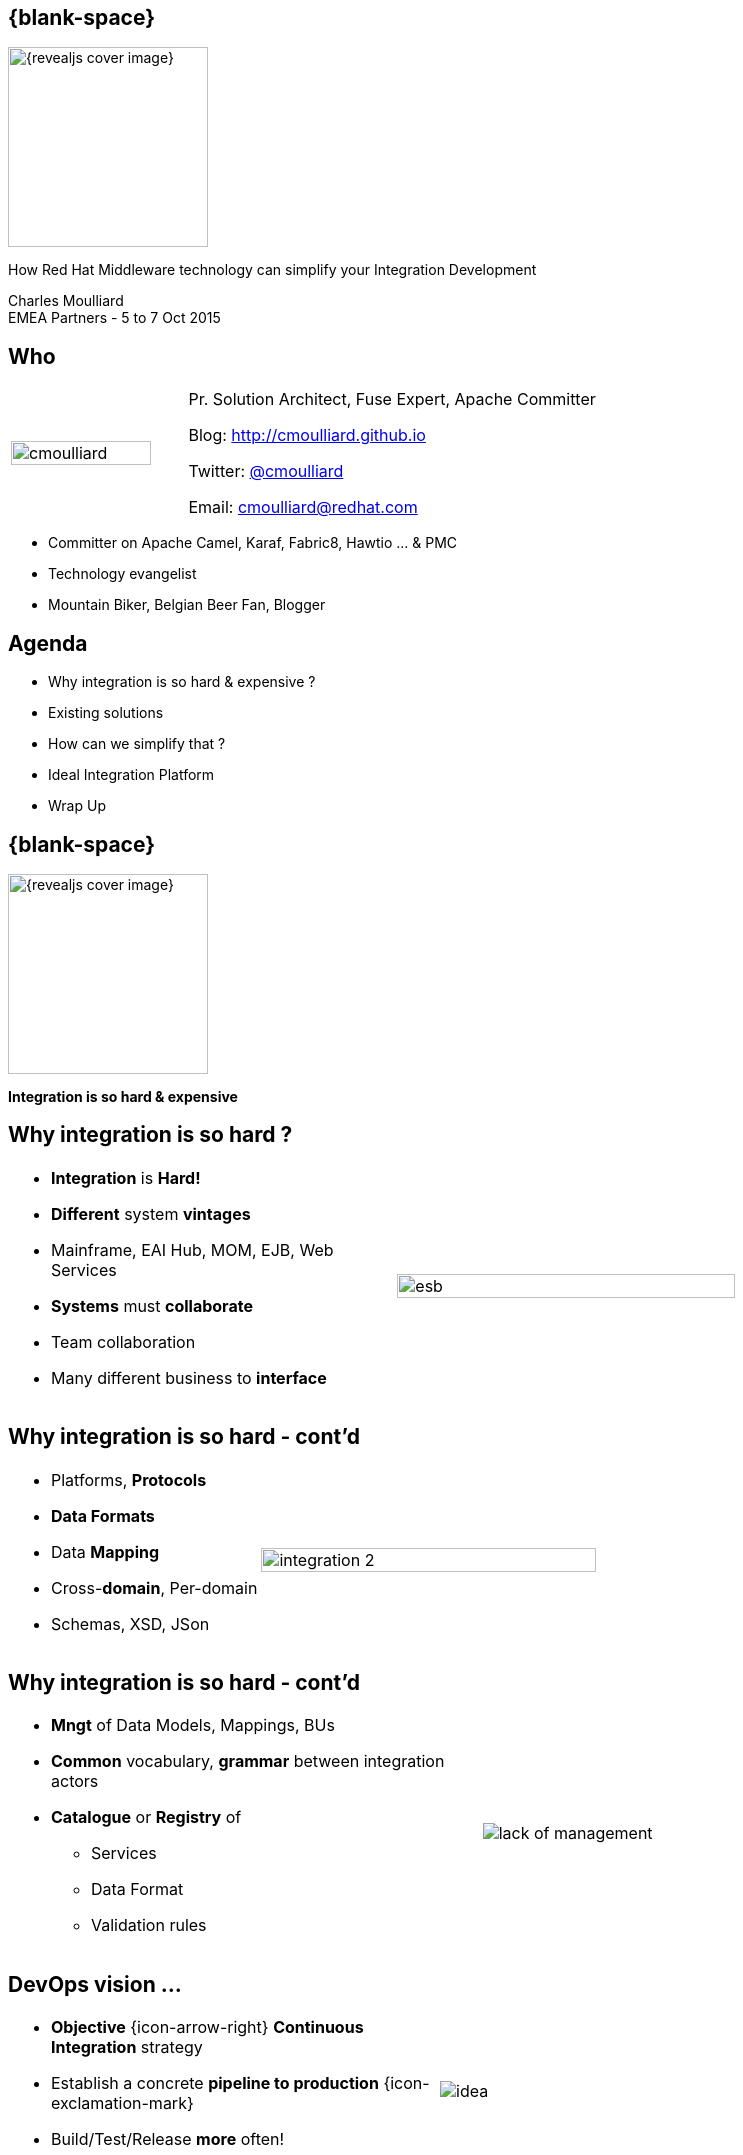 :footer_copyright: Copyright ©2015 Red Hat, Inc.
:imagesdir: images/
:speaker: Charles Moulliard
:speaker-title: Pr. Solution Architect, Fuse Expert, Apache Committer
:speaker-email: cmoulliard@redhat.com
:speaker-blog: http://cmoulliard.github.io
:speaker-twitter: http://twitter.com/cmoulliard[@cmoulliard]
:talk-speaker: {speaker}
:talk-name: How Red Hat Middleware technology can simplify your Integration Development
:talk-date: EMEA Partners - 5 to 7 Oct 2015

[#cover,data-background-image="revealjs-redhat/image/1156524-bg_redhat.png" data-background-color="#cc0000"]
== {blank-space}

[#block,width="200px",left="70px",top="0px"]
image::{revealjs_cover_image}[]

[#cover-h1,width="600px",left="0px",top="200px"]
{talk-name}

[#cover-h2,width="800px",left="0px",top="450px"]
{speaker} +
{talk-date}

// ************** who - charles ********
[#who]
== Who

[.noredheader,cols="30,70"]
|===
| image:cmoulliard.png[width="90%",height="100%"]
| {speaker-title}

Blog: {speaker-blog}

Twitter: {speaker-twitter}

Email: {speaker-email} |
|===

* Committer on Apache Camel, Karaf, Fabric8, Hawtio ... & PMC
* Technology evangelist
* Mountain Biker, Belgian Beer Fan, Blogger

// ************** Agenda  ********
[#agenda]
== Agenda

* Why integration is so hard & expensive ?
* Existing solutions
* How can we simplify that ?
* Ideal Integration Platform
* Wrap Up

// ************** transition page ************
[#transition1, data-background-image="revealjs-redhat/image/1156524-bg_redhat.png" data-background-color="#cc0000"]
== {blank-space}

[#block,width="200px",left="70px",top="0px"]
image::{revealjs_cover_image}[]

[#cover-h1,width="600px",left="0px",top="300px"]
*Integration is so hard & expensive*

// ************** why so hard ********
[#why-so-hard-1]
== Why integration is so hard ?

[.noredheader,cols="45,55"]
|===
a|* *Integration* is *Hard!*
* *Different* system *vintages*
* Mainframe, EAI Hub, MOM, EJB, Web Services
* *Systems* must *collaborate* 
* Team collaboration
* Many different business to *interface*| image:esb.png[width="85%"]
|===

// ************** why so hard ********
[#why-so-hard-2]
== Why integration is so hard - cont'd

[.noredheader,cols="40,60"]
|===
a|
* Platforms, *Protocols*
* *Data Formats*
* Data *Mapping*
* Cross-*domain*, Per-domain
* Schemas, XSD, JSon | image:integration-2.png[width="95%"]
|===

// ************** why so hard ********
[#why-so-hard-3]
== Why integration is so hard - cont'd

[.noredheader,cols="55,45"]
|===
a|
* *Mngt* of Data Models, Mappings, BUs
* *Common* vocabulary, *grammar* between integration actors
* *Catalogue* or *Registry* of
** Services
** Data Format
** Validation rules | image:lack-of-management.jpg[]
|===

// ************** slide ********
[#devops-strategy]
== DevOps vision ...

[.noredheader]
|===
a|* *Objective* {icon-arrow-right} *Continuous Integration* strategy
* Establish a concrete *pipeline to production* {icon-exclamation-mark}
* Build/Test/Release *more* often! | image:idea.jpeg[]
|===

See next *conference* about DevOps

// ************** slide ********
[#so-expensive]
== Why integration is so expensive ?

[.noredheader,cols="65,35"]
|===
a|
* Service(s) Review (consumer/producer)

{space}{space}

* Code, Documentation

{space}{space}

* *Update* Testing coverage (Unit/Int.)

{space}{space}

* Prepare *new* Release(s)

{space}{space}

* *Deployment* procedures | image:expensive.jpeg[]
|===

[#block,width="200px",left="250px",top="150px"]
{icon-arrow-down}

[#block,width="200px",left="250px",top="220px"]
{icon-arrow-down}

[#block,width="200px",left="250px",top="300px"]
{icon-arrow-down}

[#block,width="200px",left="250px",top="380px"]
{icon-arrow-down}
// ************** slide ********
[#impact-measurement]
== Impact

[.noredheader,cols="75,35"]
|===
a|
* *Existing* ApplicationS
* *Business* & Data Model / Services
* Calculate *Risk* & *Modifications* | image:swot.png[]
|===

// ************** transition page ************
[#transition2, data-background-image="revealjs-redhat/image/1156524-bg_redhat.png" data-background-color="#cc0000"]
== {blank-space}

[#block,width="200px",left="70px",top="0px"]
image::{revealjs_cover_image}[]

[#cover-h1,left="0px",top="300px",width="2000px"]
*Existing solutions*

// ************** facts ********
[#existing]
== Timeline

* 2000 - EAI {icon-arrow-right} 2005 - *ESB* {icon-arrow-right} 2007 - *EIP*

{space}

* Specification : Proprietary {icon-arrow-right} JBI, SCA {icon-arrow-right} Camel

{space}

* Architecture : *Centric* (ESB) {icon-arrow-right} *Distributed* (Microservice - Stateless)

{space}

* Technology : BPEL & WebServices {icon-arrow-right} *REST* & *Web2*

image::jboss-fuse-cloud.jpg[width="60%"]

// ************** slide ********
[#issue-1]
== JBI, SCA & Centric vision

* *XML* based
* Inner conversion from Format-A to XML or XML to Format-B
* *ESB* {icon-arrow-right} *Centric* Platform
* Learning curve {icon-arrow-up} & Time to design/develop {icon-arrow-up}

[#block,top="300px",left="750px"]
image:csv-xml.jpeg[]

[#block,top="300px",left="50px"]
image:esb.jpg[]

// ************** slide ********
[#issue-2]
== Integration

* JBI, SCA
** *Proprietary*
** Lack of *Components*
** *Complex* to learn, debug
** J2EE {icon-arrow-left}{icon-arrow-right} Integration {icon-exclamation-mark}

[#block,top="150px",left="550px"]
image:jbi.gif[] 

[#block,top="400px",left="100px"]
image:sca.png[]

// ************** slide ********
[#issue-3]
== Orchestration

* BPEL & WebServices
* Contract(s) & Services
* Compatibility (jBPM, BPEL, BPM, ...)

// ************** slide ********
[#proprietary]
== Dev Impact

* Targeted to the Business User (wisiwig tool, BPEL and Web Services ...) BUT
** Not for the Developer
** Complex to learn, to be used between by teams or cross projects (TODO: To be reviewed)
** Generated code
** Design & runtime platforms are different
--> Not possible to debug, to test (TODO: To be reviewed)

// ************** slide ********
[#not-agile]
== Slide

* Not agile at all due to the usage of the Web Services, XML & XSD
schema (or complex spec like WS-Atom, ...) everywhere 
* Imposing to embed the model within the service itself (TODO: To be reviewed)

[#block,width="800px",top="0px"]
image:worked-fine-in-dev.png[width="80%"]

// ************** transition page ************
[#transition3, data-background-image="revealjs-redhat/image/1156524-bg_redhat.png" data-background-color="#cc0000"]
== {blank-space}

[#block,width="200px",left="70px",top="0px"]
image::{revealjs_cover_image}[]

[#cover-h1,left="0px",top="300px",width="2000px"]
*How can we simplify that ?*

// ************** What are we looking for ? ********
[#looking-for]
== How can we simplify Integration Project Dev

* Use agile Dev technique (scrum, ...)
* Adopt a design, develop, test& build "platform"

// ************** slide ********
[#lock-in]
== Slide

*  No more lock in to "proprietary" solutions

// ************** slide ********
[#opensource]
== Slide

* Open Source & Apache License Model is the way to go (for the reasons 
that we know)

// ************** slide ********
[#java-integration]
== Slide

* Java Integration Framework easy to use

// ************** slide ********
[#microservice]
== Slide

* Microservice architecture
** No more centric vision
** Deployment of integration project as collection of services
** Using OSGI bundle, Docker image or Kubernetes application

// ************** slide ********
[#tooling]
== Slide

* Integration tooling to package, deploy

// ************** slide ********
[#cd-strategy]
== Slide

* CD/CI Strategy for Dev/Ops

// ************** slide ********
[#container-agnostic]
== Slide

* Container agnostic

// ************** slide ********
[#cloud-ready]
== Slide

* Cloud ready

// ************** slide ********
[#crossing]
== Slide

* Cross Technology Support to
** Design complex logic using rules engine, 
** Manage long term process using standard BPM
** Distribute workload in an sync/async way
** Manage & govern services
** Report centrally the logs & activities
** Secure endpoints and services
...

// ************** transition page ************
[#transition4, data-background-image="revealjs-redhat/image/1156524-bg_redhat.png" data-background-color="#cc0000"]
== {blank-space}

[#block,width="200px",left="70px",top="0px"]
image::{revealjs_cover_image}[]

[#cover-h1,left="0px",top="300px",width="2000px"]
*Ideal Integration Platform*

// ************** How Can we simplify that ********
[#ideal-platform]
== Ideal Integration Platform

* Does it exist --> YES
* What is the technology supporting such vision --> JBoss Fuse, JBoss A-MQ, OpenShift & emerging (Keycloak, ApiMan, Overlord, Hawtio, Fabric8, ...)

// ************** slide ********
[#dsl-eip]
== Slide

* Common language, grammar between actors (developer, analyst & architect)
** Correspond to DSL
** Implement EIP Patterns instead of lockin standards

* Reduce Dev Time as Functional Integration diagram can be implemented directly by the Developer

// ************** slide ********
[#dsl-eip]
== Slide

* Adopt Opensource Framework implementing EIP Patterns and DSL like Apache Camel 
** Benefit to use well establishes patterns & practices
** Reduce functional & technical analysis & Architecture design
** Opensource community power 

// ************** slide ********
[#extend]
== Slide

* Use Java standards when possible (Junit), Logging (SLF4J) & Java EE standards (JPA, JTA, ...)
** Reduce dvlpt cost, learning curves as such tehnology are "mastered" by Java Developers 

// ************** slide ********
[#adopting]
== Slide

* Adopt Camel Testing model to design Integration Test
** Explain why & motivations
** Can be started, debugged and profiled locally in JBDS (no need to
use Java Container)

// ************** slide ********
[#components]
== Slide

* Library of Components & Data Format support 95% of the use case 
without to develop

// ************** slide ********
[#new-component-format]
== Slide

* Can be extended easily (just 3-4 classes to be implemented to create a 
new component) + Data Format

// ************** slide ********
[#processors]
== Slide

* Huge collection of processor/interceptor supporting all the EIP

// ************** slide ********
[#junit]
== Slide

* Junit & Exception centric

// ************** slide ********
[#exception]
== Slide

* Exception centric

// ************** slide ********
[#microservice-architecture]
== Slide

* Propose microservice architecture model
* Split services as collection of camel routes

// ************** slide ********
[#separate-service-contract]
== Slide

* Support to separate Service from the model (by adoption a REST proxy layer
validating the data outside of the endpoint, ...)

// ************** slide ********
[#containers]
== Slide

* Fuse Container
* Docker & kubernetes application

// ************** slide ********
[#governance-service]
== Slide

* Manage your services & governance
** Apiman
** Keycloak

// ************** slide ********
[#bai]
== Slide

* Business Activities
** Overlord or Insight

// ************** slide ********
[#solution]
== Slide

* Add a pie chart about Red Hat Middleware portfolio + emerging
* JBoss Fuse, JBoss A-MQ, Fabric8 v2, Openshift v3, Apiman, Keycloak, ...

// *********************************
[#questions]
== Questions

[.noredheader,cols="65,.<45"]
|===

.2+|image:questions.png[width="95%",height="95%"]
a|* Twitter : *{speaker-twitter}*
|===

* More info {icon-arrow-right}
  - www.jboss.org/products/fuse.html
  - http://www.redhat.com/en/technologies/jboss-middleware




